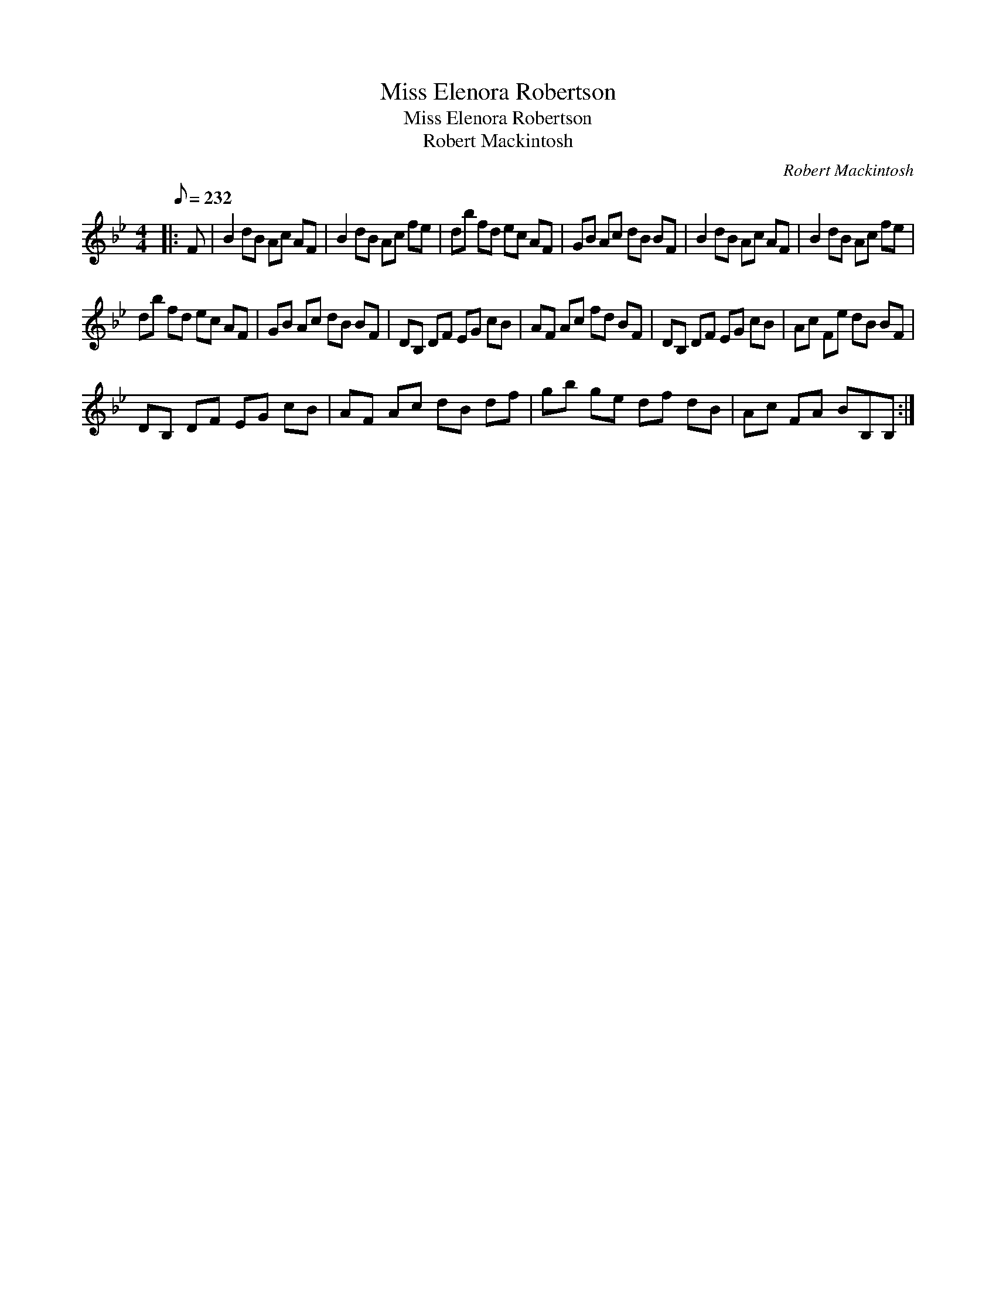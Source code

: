X:1
T:Miss Elenora Robertson
T:Miss Elenora Robertson
T:Robert Mackintosh
C:Robert Mackintosh
L:1/8
Q:1/8=232
M:4/4
K:Bb
V:1 treble 
V:1
|: F | B2 dB Ac AF | B2 dB Ac fe | db fd ec AF | GB Ac dB BF | B2 dB Ac AF | B2 dB Ac fe | %7
 db fd ec AF | GB Ac dB BF | DB, DF EG cB | AF Ac fd BF | DB, DF EG cB | Ac Fe dB BF | %13
 DB, DF EG cB | AF Ac dB df | gb ge df dB | Ac FA BB,B, :| %17

